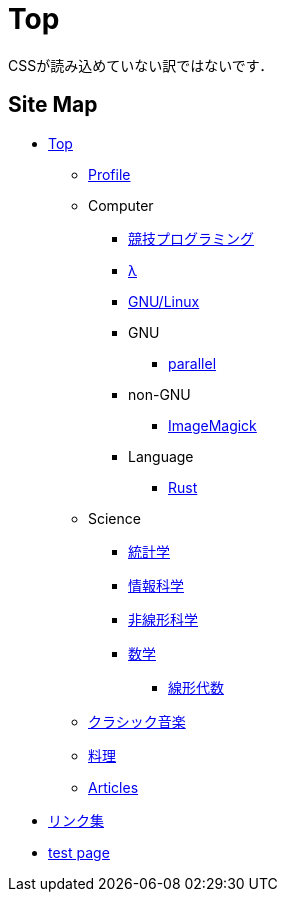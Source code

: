 = Top

// いままで色々な方法でホームページを作ろうと試みてきましたが，静的サイトジェネレータ自作という形で落ち着きました．
CSSが読み込めていない訳ではないです．

== Site Map

* link:/[Top]
** link:/profile/[Profile]
// ** link:/computer/[Computer]
** Computer 
// *** link:/computer/tools.html[Tools]
// *** link:/computer/programming.html[Programming]
*** link:/computer/kyopro.html[競技プログラミング]
*** link:/computer/lambda.html[λ]
*** link:/computer/linux.html[GNU/Linux]
// *** link:/computer/coreutils.html[coreutils]
*** GNU
**** link:/computer/gnu/parallel.html[parallel]
*** non-GNU
**** link:/computer/nongnu/imagemagick.html[ImageMagick]
*** Language
**** link:/computer/language/rust.html[Rust]
// **** link:/computer/language/cpp.html[C++]
// **** link:/computer/language/python.html[Python]
** Science
*** link:/science/statistics.html[統計学]
*** link:/science/information.html[情報科学]
*** link:/science/nonlinear.html[非線形科学]
*** link:/science/math/[数学]
**** link:/science/math/linear.html[線形代数]
** link:/music/[クラシック音楽]
** link:/cooking.html[料理]
** link:/articles/[Articles]
* link:/links.html[リンク集]
* link:/test.html[test page]
